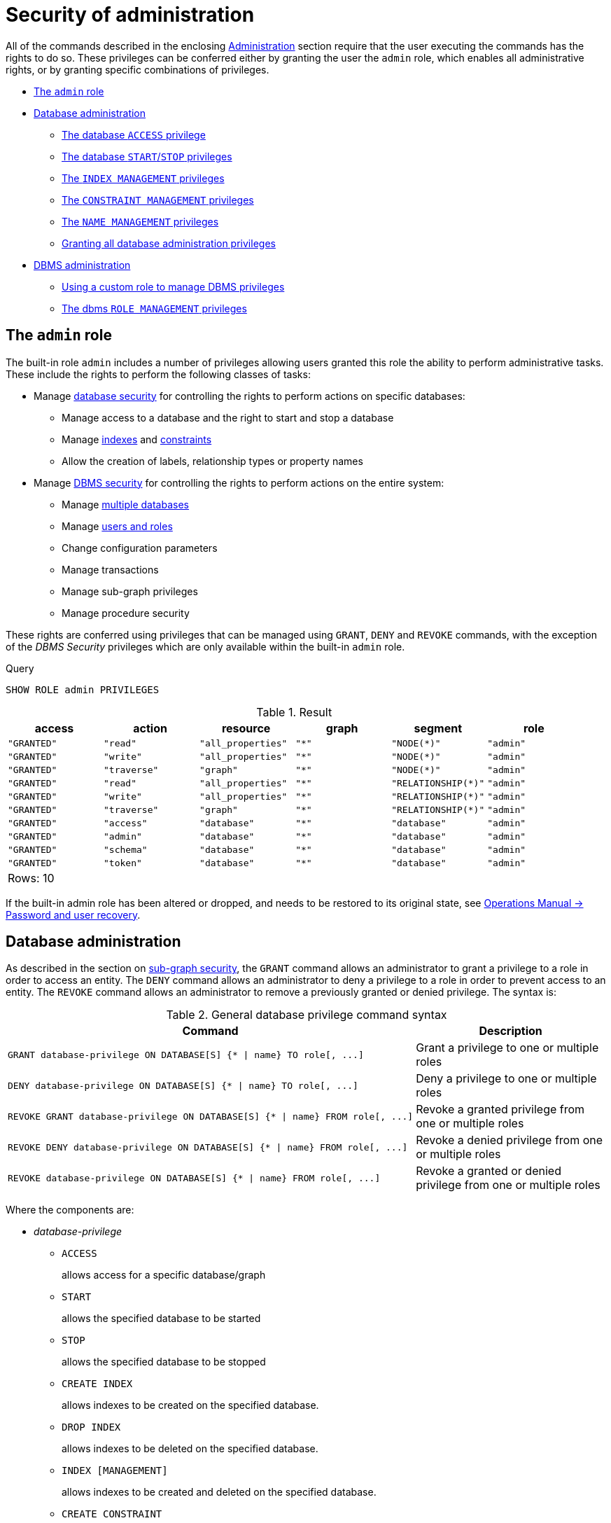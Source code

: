 [[administration-security-administration]]
= Security of administration
:description: This section explains how to use Cypher to manage Neo4j administrative privileges.  This section explains how to use Cypher to manage privileges for Neo4j database administrative rights. 

All of the commands described in the enclosing xref:administration/index.adoc[Administration] section require that the user executing the commands has the rights to do so.
These privileges can be conferred either by granting the user the `admin` role, which enables all administrative rights, or by granting specific combinations of privileges.


* xref:administration/security/administration.adoc#administration-security-administration-introduction[The `admin` role]
* xref:administration/security/administration.adoc#administration-security-administration-database-privileges[Database administration]
** xref:administration/security/administration.adoc#administration-security-administration-database-access[The database `ACCESS` privilege]
** xref:administration/security/administration.adoc#administration-security-administration-database-startstop[The database `START`/`STOP` privileges]
** xref:administration/security/administration.adoc#administration-security-administration-database-indexes[The `INDEX MANAGEMENT` privileges]
** xref:administration/security/administration.adoc#administration-security-administration-database-constraints[The `CONSTRAINT MANAGEMENT` privileges]
** xref:administration/security/administration.adoc#administration-security-administration-database-tokens[The `NAME MANAGEMENT` privileges]
** xref:administration/security/administration.adoc#administration-security-administration-database-all[Granting all database administration privileges]
* xref:administration/security/administration.adoc#administration-security-administration-dbms-privileges[DBMS administration]
** xref:administration/security/administration.adoc#administration-security-administration-dbms-custom[Using a custom role to manage DBMS privileges]
** xref:administration/security/administration.adoc#administration-security-administration-dbms-privileges-role-management[The dbms `ROLE MANAGEMENT` privileges]


[role=enterprise-edition]
[[administration-security-administration-introduction]]
== The `admin` role

// tag::neo4j-cypher-docs/docs/dev/ql/administration/security/admin-role-introduction.asciidoc[]
// tag::include-neo4j-documentation[]
The built-in role `admin` includes a number of privileges allowing users granted this role the ability to perform administrative tasks.
These include the rights to perform the following classes of tasks:

* Manage xref:administration/security/administration.adoc#administration-security-administration-database-privileges[database security] for controlling the rights to perform actions on specific databases:
** Manage access to a database and the right to start and stop a database
** Manage xref:administration/indexes-for-search-performance.adoc[indexes] and xref:administration/constraints.adoc[constraints]
** Allow the creation of labels, relationship types or property names
* Manage xref:administration/security/administration.adoc#administration-security-administration-dbms-privileges[DBMS security] for controlling the rights to perform actions on the entire system:
** Manage xref:administration/databases.adoc[multiple databases]
** Manage xref:administration/security/users-and-roles.adoc[users and roles]
** Change configuration parameters
** Manage transactions
** Manage sub-graph privileges
** Manage procedure security

These rights are conferred using privileges that can be  managed using `GRANT`, `DENY` and `REVOKE` commands,
with the exception of the _DBMS Security_ privileges which are only available within the built-in `admin` role.
// end::include-neo4j-documentation[]
// end::neo4j-cypher-docs/docs/dev/ql/administration/security/admin-role-introduction.asciidoc[]


.Query
[source, cypher]
----
SHOW ROLE admin PRIVILEGES
----

.Result
[role="queryresult",options="header,footer",cols="6*<m"]
|===
| +access+ | +action+ | +resource+ | +graph+ | +segment+ | +role+
| +"GRANTED"+ | +"read"+ | +"all_properties"+ | +"*"+ | +"NODE(*)"+ | +"admin"+
| +"GRANTED"+ | +"write"+ | +"all_properties"+ | +"*"+ | +"NODE(*)"+ | +"admin"+
| +"GRANTED"+ | +"traverse"+ | +"graph"+ | +"*"+ | +"NODE(*)"+ | +"admin"+
| +"GRANTED"+ | +"read"+ | +"all_properties"+ | +"*"+ | +"RELATIONSHIP(*)"+ | +"admin"+
| +"GRANTED"+ | +"write"+ | +"all_properties"+ | +"*"+ | +"RELATIONSHIP(*)"+ | +"admin"+
| +"GRANTED"+ | +"traverse"+ | +"graph"+ | +"*"+ | +"RELATIONSHIP(*)"+ | +"admin"+
| +"GRANTED"+ | +"access"+ | +"database"+ | +"*"+ | +"database"+ | +"admin"+
| +"GRANTED"+ | +"admin"+ | +"database"+ | +"*"+ | +"database"+ | +"admin"+
| +"GRANTED"+ | +"schema"+ | +"database"+ | +"*"+ | +"database"+ | +"admin"+
| +"GRANTED"+ | +"token"+ | +"database"+ | +"*"+ | +"database"+ | +"admin"+
6+d|Rows: 10
|===

ifndef::nonhtmloutput[]
[subs="none"]
++++
<formalpara role="cypherconsole">
<title>Try this query live</title>
<para><database><![CDATA[
CREATE USER jake SET PASSWORD 'abc123' CHANGE NOT REQUIRED SET STATUS ACTIVE
CREATE ROLE regularUsers
CREATE ROLE noAccessUsers
CREATE ROLE roleAdder
CREATE ROLE roleDropper
CREATE ROLE roleAssigner
CREATE ROLE roleRemover
CREATE ROLE roleShower
CREATE ROLE roleManager
GRANT ROLE regularUsers TO jake
DENY ACCESS ON DATABASE neo4j TO noAccessUsers

]]></database><command><![CDATA[
SHOW ROLE admin PRIVILEGES
]]></command></para></formalpara>
++++
endif::nonhtmloutput[]

If the built-in admin role has been altered or dropped, and needs to be restored to its original state, see link:{neo4j-docs-base-uri}/operations-manual/{page-version}/configuration/password-and-user-recovery[Operations Manual -> Password and user recovery].

[role=enterprise-edition]
[[administration-security-administration-database-privileges]]
== Database administration

// tag::neo4j-cypher-docs/docs/dev/ql/administration/security/database/admin-role-database.asciidoc[]
// tag::include-neo4j-documentation[]
As described in the section on xref:administration/security/subgraph.adoc[sub-graph security], the `GRANT` command allows an administrator to grant a privilege to a role in order to access an entity.
The `DENY` command allows an administrator to deny a privilege to a role in order to prevent access to an entity.
The `REVOKE` command allows an administrator to remove a previously granted or denied privilege.
The syntax is:

.General database privilege command syntax
[options="header", width="100%", cols="3a,2"]
|===
| Command | Description

| [source, cypher, role=noplay]
GRANT database-privilege ON DATABASE[S] {* \| name} TO role[, ...]
| Grant a privilege to one or multiple roles

| [source, cypher, role=noplay]
DENY database-privilege ON DATABASE[S] {* \| name} TO role[, ...]
| Deny a privilege to one or multiple roles

| [source, cypher, role=noplay]
REVOKE GRANT database-privilege ON DATABASE[S] {* \| name} FROM role[, ...]
| Revoke a granted privilege from one or multiple roles

| [source, cypher, role=noplay]
REVOKE DENY database-privilege ON DATABASE[S] {* \| name} FROM role[, ...]
| Revoke a denied privilege from one or multiple roles

| [source, cypher, role=noplay]
REVOKE database-privilege ON DATABASE[S] {* \| name} FROM role[, ...]
| Revoke a granted or denied privilege from one or multiple roles
|===

Where the components are:

* _database-privilege_
** `ACCESS`
+
allows access for a specific database/graph
+
** `START`
+
allows the specified database to be started
+
** `STOP`
+
allows the specified database to be stopped
+
** `CREATE INDEX`
+
allows indexes to be created on the specified database.
+
** `DROP INDEX`
+
allows indexes to be deleted on the specified database.
+
** `INDEX [MANAGEMENT]`
+
allows indexes to be created and deleted on the specified database.
+
** `CREATE CONSTRAINT`
+
allows constraints to be created on the specified database.
+
** `DROP CONSTRAINT`
+
allows constraints to be deleted on the specified database.
+
** `CONSTRAINT [MANAGEMENT]`
+
allows constraints to be created and deleted on the specified database.
+
** `CREATE NEW [NODE] LABEL`
+
allows labels to be created so that future nodes can be assigned them.
+
** `CREATE NEW [RELATIONSHIP] TYPE`
+
allows relationship types to be created so that future relationships can be created with these types.
+
** `CREATE NEW [PROPERTY] NAME`
+
allows property names to be created so that nodes and relationships can have properties with these names assigned.
+
** `NAME [MANAGEMENT]`
+
allows all of the name management capabilities: node labels, relationship types and property names.
+
** `ALL [[DATABASE] PRIVILEGES]`
+
allows access, start, stop, index, constraint, and name management for the specified database.
+
* _name_
** The database to associate the privilege with.
   Note that if you delete a database and create a new one with the same name, the new one will NOT have any of the privileges specifically assigned to the deleted database.
** It can be `+*+` which means all databases.
  Any new databases created after this command will also be associated with these privileges.
* _role[, ...]_
** The role or roles to associate the privilege with, comma-separated.


NOTE: It is important to note that using DENY does NOT erase a GRANT command; they both exist.
The only way to erase a privilege is with REVOKE.
// end::include-neo4j-documentation[]
// end::neo4j-cypher-docs/docs/dev/ql/administration/security/database/admin-role-database.asciidoc[]

The hierarchy between the different database privileges is shown in the image below.

image::privilege-hierarchy-database.png[title="Database privileges hierarchy"]

// tag::neo4j-cypher-docs/docs/dev/ql/administration/security/database/admin-database-syntax.asciidoc[]
// tag::include-neo4j-documentation[]
.Database privilege command syntax
[options="header", width="100%", cols="3a,2"]
|===
| Command | Description

| [source, cypher, role=noplay]
GRANT ACCESS
    ON DATABASE[S] {* \| name}
    TO role[, ...]
| Allow the specified role or roles to access the database `name` or all databases.

| [source, cypher, role=noplay]
GRANT {START \| STOP}
    ON DATABASE[S] {* \| name}
    TO role[, ...]
| Enable the specified role or roles to start or stop the database `name` or all databases.

| [source, cypher, role=noplay]
GRANT {CREATE \| DROP} INDEX[ES]
    ON DATABASE[S] {* \| name}
    TO role[, ...]
| Enable the specified role or roles to create or delete indexes on the database `name` or all databases.

| [source, cypher, role=noplay]
GRANT INDEX[ES] [MANAGEMENT]
    ON DATABASE[S] {* \| name}
    TO role[, ...]
| Enable the specified role or roles to create and delete indexes on the database `name` or all databases.

| [source, cypher, role=noplay]
GRANT {CREATE \| DROP} CONSTRAINT[S]
    ON DATABASE[S] {* \| name}
    TO role[, ...]
| Enable the specified role or roles to create or delete indexes on the database `name` or all databases.

| [source, cypher, role=noplay]
GRANT CONSTRAINT[S] [MANAGEMENT]
    ON DATABASE[S] {* \| name}
    TO role[, ...]
| Enable the specified role or roles to create and delete constraints on the database `name` or all databases.

| [source, cypher, role=noplay]
GRANT CREATE NEW [NODE] LABEL[S]
    ON DATABASE[S] {* \| name}
    TO role[, ...]
| Enable the specified role or roles to create new labels for nodes in the database `name` or all databases.

| [source, cypher, role=noplay]
GRANT CREATE NEW [RELATIONSHIP] TYPE[S]
    ON DATABASE[S] {* \| name}
    TO role[, ...]
| Enable the specified role or roles to create new types for relationships in the database `name` or all databases.

| [source, cypher, role=noplay]
GRANT CREATE NEW [PROPERTY] NAME[S]
    ON DATABASE[S] {* \| name}
    TO role[, ...]
| Enable the specified role or roles to create new names for properties in the database `name` or all databases.

| [source, cypher, role=noplay]
GRANT NAME [MANAGEMENT]
    ON DATABASE[S] {* \| name}
    TO role[, ...]
| Enable the specified role or roles to create new labels, relationship types and property names in the database `name` or all databases.

| [source, cypher, role=noplay]
GRANT ALL [[DATABASE] PRIVILEGES]
    ON DATABASE[S] {* \| name}
    TO role[, ...]
| Enable the specified role or roles to access, start, and stop, as well as perform index, constraint, and name management on the database `name` or all databases.

|===
// end::include-neo4j-documentation[]
// end::neo4j-cypher-docs/docs/dev/ql/administration/security/database/admin-database-syntax.asciidoc[]

image::grant-privileges-database.png[title="Syntax of GRANT and DENY Database Privileges"]

[role=enterprise-edition]
[[administration-security-administration-database-access]]
=== The database `ACCESS` privilege

The `ACCESS` privilege enables users to connect to a database.
With `ACCESS` you can run calculations, for example, `RETURN 2*5 AS answer` or call functions `RETURN timestamp() AS time`.

// tag::neo4j-cypher-docs/docs/dev/ql/administration/security/database/grant-database-access-syntax.asciidoc[]
// tag::include-neo4j-documentation[]
.Command syntax
[source, cypher, role=noplay]
-----
GRANT ACCESS
    ON DATABASE[S] {* | name}
    TO role[, ...]
-----
// end::include-neo4j-documentation[]
// end::neo4j-cypher-docs/docs/dev/ql/administration/security/database/grant-database-access-syntax.asciidoc[]

For example, granting the ability to access the database `neo4j` to the role `regularUsers` is done using the following query.


.Query
[source, cypher]
----
GRANT ACCESS ON DATABASE neo4j TO regularUsers
----

[role="statsonlyqueryresult"]
0 rows, System updates: 1

ifndef::nonhtmloutput[]
[subs="none"]
++++
<formalpara role="cypherconsole">
<title>Try this query live</title>
<para><database><![CDATA[
CREATE USER jake SET PASSWORD 'abc123' CHANGE NOT REQUIRED SET STATUS ACTIVE
CREATE ROLE regularUsers
CREATE ROLE noAccessUsers
CREATE ROLE roleAdder
CREATE ROLE roleDropper
CREATE ROLE roleAssigner
CREATE ROLE roleRemover
CREATE ROLE roleShower
CREATE ROLE roleManager
GRANT ROLE regularUsers TO jake
DENY ACCESS ON DATABASE neo4j TO noAccessUsers

]]></database><command><![CDATA[
GRANT ACCESS ON DATABASE neo4j TO regularUsers
]]></command></para></formalpara>
++++
endif::nonhtmloutput[]

The `ACCESS` privilege can also be denied.

// tag::neo4j-cypher-docs/docs/dev/ql/administration/security/database/deny-database-access-syntax.asciidoc[]
// tag::include-neo4j-documentation[]
.Command syntax
[source, cypher, role=noplay]
-----
DENY ACCESS
    ON DATABASE[S] {* | name}
    TO role[, ...]
-----
// end::include-neo4j-documentation[]
// end::neo4j-cypher-docs/docs/dev/ql/administration/security/database/deny-database-access-syntax.asciidoc[]

For example, denying the ability to access to the database `neo4j` to the role `regularUsers` is done using the following query.


.Query
[source, cypher]
----
DENY ACCESS ON DATABASE neo4j TO regularUsers
----

[role="statsonlyqueryresult"]
0 rows, System updates: 1

ifndef::nonhtmloutput[]
[subs="none"]
++++
<formalpara role="cypherconsole">
<title>Try this query live</title>
<para><database><![CDATA[
CREATE USER jake SET PASSWORD 'abc123' CHANGE NOT REQUIRED SET STATUS ACTIVE
CREATE ROLE regularUsers
CREATE ROLE noAccessUsers
CREATE ROLE roleAdder
CREATE ROLE roleDropper
CREATE ROLE roleAssigner
CREATE ROLE roleRemover
CREATE ROLE roleShower
CREATE ROLE roleManager
GRANT ROLE regularUsers TO jake
DENY ACCESS ON DATABASE neo4j TO noAccessUsers

]]></database><command><![CDATA[
DENY ACCESS ON DATABASE neo4j TO regularUsers
]]></command></para></formalpara>
++++
endif::nonhtmloutput[]

The privileges granted can be seen using the `SHOW PRIVILEGES` command:


.Query
[source, cypher]
----
SHOW ROLE regularUsers PRIVILEGES
----

.Result
[role="queryresult",options="header,footer",cols="6*<m"]
|===
| +access+ | +action+ | +resource+ | +graph+ | +segment+ | +role+
| +"DENIED"+ | +"access"+ | +"database"+ | +"neo4j"+ | +"database"+ | +"regularUsers"+
| +"GRANTED"+ | +"access"+ | +"database"+ | +"neo4j"+ | +"database"+ | +"regularUsers"+
6+d|Rows: 2
|===

ifndef::nonhtmloutput[]
[subs="none"]
++++
<formalpara role="cypherconsole">
<title>Try this query live</title>
<para><database><![CDATA[
CREATE USER jake SET PASSWORD 'abc123' CHANGE NOT REQUIRED SET STATUS ACTIVE
CREATE ROLE regularUsers
CREATE ROLE noAccessUsers
CREATE ROLE roleAdder
CREATE ROLE roleDropper
CREATE ROLE roleAssigner
CREATE ROLE roleRemover
CREATE ROLE roleShower
CREATE ROLE roleManager
GRANT ROLE regularUsers TO jake
DENY ACCESS ON DATABASE neo4j TO noAccessUsers

]]></database><command><![CDATA[
SHOW ROLE regularUsers PRIVILEGES
]]></command></para></formalpara>
++++
endif::nonhtmloutput[]

[NOTE]
====
Only the `admin` role has access to execute the `SHOW PRIVILEGES` command.


====

[role=enterprise-edition]
[[administration-security-administration-database-startstop]]
=== The database `START`/`STOP` privileges

The `START` privilege can be used to enable the ability to start a database.

// tag::neo4j-cypher-docs/docs/dev/ql/administration/security/database/grant-database-start-syntax.asciidoc[]
// tag::include-neo4j-documentation[]
.Command syntax
[source, cypher, role=noplay]
-----
GRANT START
    ON DATABASE[S] {* | name}
    TO role[, ...]
-----
// end::include-neo4j-documentation[]
// end::neo4j-cypher-docs/docs/dev/ql/administration/security/database/grant-database-start-syntax.asciidoc[]

For example, granting the ability to start the database `neo4j` to the role `regularUsers` is done using the following query.


.Query
[source, cypher]
----
GRANT START ON DATABASE neo4j TO regularUsers
----

[role="statsonlyqueryresult"]
0 rows, System updates: 1

ifndef::nonhtmloutput[]
[subs="none"]
++++
<formalpara role="cypherconsole">
<title>Try this query live</title>
<para><database><![CDATA[
CREATE USER jake SET PASSWORD 'abc123' CHANGE NOT REQUIRED SET STATUS ACTIVE
CREATE ROLE regularUsers
CREATE ROLE noAccessUsers
CREATE ROLE roleAdder
CREATE ROLE roleDropper
CREATE ROLE roleAssigner
CREATE ROLE roleRemover
CREATE ROLE roleShower
CREATE ROLE roleManager
GRANT ROLE regularUsers TO jake
DENY ACCESS ON DATABASE neo4j TO noAccessUsers

]]></database><command><![CDATA[
GRANT START ON DATABASE neo4j TO regularUsers
]]></command></para></formalpara>
++++
endif::nonhtmloutput[]

The `START` privilege can also be denied.

// tag::neo4j-cypher-docs/docs/dev/ql/administration/security/database/deny-database-start-syntax.asciidoc[]
// tag::include-neo4j-documentation[]
.Command syntax
[source, cypher, role=noplay]
-----
DENY START
    ON DATABASE[S] {* | name}
    TO role[, ...]
-----
// end::include-neo4j-documentation[]
// end::neo4j-cypher-docs/docs/dev/ql/administration/security/database/deny-database-start-syntax.asciidoc[]

For example, denying the ability to start to the database `neo4j` to the role `regularUsers` is done using the following query.


.Query
[source, cypher]
----
DENY START ON DATABASE system TO regularUsers
----

[role="statsonlyqueryresult"]
0 rows, System updates: 1

ifndef::nonhtmloutput[]
[subs="none"]
++++
<formalpara role="cypherconsole">
<title>Try this query live</title>
<para><database><![CDATA[
CREATE USER jake SET PASSWORD 'abc123' CHANGE NOT REQUIRED SET STATUS ACTIVE
CREATE ROLE regularUsers
CREATE ROLE noAccessUsers
CREATE ROLE roleAdder
CREATE ROLE roleDropper
CREATE ROLE roleAssigner
CREATE ROLE roleRemover
CREATE ROLE roleShower
CREATE ROLE roleManager
GRANT ROLE regularUsers TO jake
DENY ACCESS ON DATABASE neo4j TO noAccessUsers

]]></database><command><![CDATA[
DENY START ON DATABASE system TO regularUsers
]]></command></para></formalpara>
++++
endif::nonhtmloutput[]

The `STOP` privilege can be used to enable the ability to stop a database.

// tag::neo4j-cypher-docs/docs/dev/ql/administration/security/database/grant-database-stop-syntax.asciidoc[]
// tag::include-neo4j-documentation[]
.Command syntax
[source, cypher, role=noplay]
-----
GRANT STOP
    ON DATABASE[S] {* | name}
    TO role[, ...]
-----
// end::include-neo4j-documentation[]
// end::neo4j-cypher-docs/docs/dev/ql/administration/security/database/grant-database-stop-syntax.asciidoc[]

For example, granting the ability to stop the database `neo4j` to the role `regularUsers` is done using the following query.


.Query
[source, cypher]
----
GRANT STOP ON DATABASE neo4j TO regularUsers
----

[role="statsonlyqueryresult"]
0 rows, System updates: 1

ifndef::nonhtmloutput[]
[subs="none"]
++++
<formalpara role="cypherconsole">
<title>Try this query live</title>
<para><database><![CDATA[
CREATE USER jake SET PASSWORD 'abc123' CHANGE NOT REQUIRED SET STATUS ACTIVE
CREATE ROLE regularUsers
CREATE ROLE noAccessUsers
CREATE ROLE roleAdder
CREATE ROLE roleDropper
CREATE ROLE roleAssigner
CREATE ROLE roleRemover
CREATE ROLE roleShower
CREATE ROLE roleManager
GRANT ROLE regularUsers TO jake
DENY ACCESS ON DATABASE neo4j TO noAccessUsers

]]></database><command><![CDATA[
GRANT STOP ON DATABASE neo4j TO regularUsers
]]></command></para></formalpara>
++++
endif::nonhtmloutput[]

The `STOP` privilege can also be denied.

// tag::neo4j-cypher-docs/docs/dev/ql/administration/security/database/deny-database-stop-syntax.asciidoc[]
// tag::include-neo4j-documentation[]
.Command syntax
[source, cypher, role=noplay]
-----
DENY STOP
    ON DATABASE[S] {* | name}
    TO role[, ...]
-----
// end::include-neo4j-documentation[]
// end::neo4j-cypher-docs/docs/dev/ql/administration/security/database/deny-database-stop-syntax.asciidoc[]

For example, denying the ability to stop to the database `neo4j` to the role `regularUsers` is done using the following query.


.Query
[source, cypher]
----
DENY STOP ON DATABASE system TO regularUsers
----

[role="statsonlyqueryresult"]
0 rows, System updates: 1

ifndef::nonhtmloutput[]
[subs="none"]
++++
<formalpara role="cypherconsole">
<title>Try this query live</title>
<para><database><![CDATA[
CREATE USER jake SET PASSWORD 'abc123' CHANGE NOT REQUIRED SET STATUS ACTIVE
CREATE ROLE regularUsers
CREATE ROLE noAccessUsers
CREATE ROLE roleAdder
CREATE ROLE roleDropper
CREATE ROLE roleAssigner
CREATE ROLE roleRemover
CREATE ROLE roleShower
CREATE ROLE roleManager
GRANT ROLE regularUsers TO jake
DENY ACCESS ON DATABASE neo4j TO noAccessUsers

]]></database><command><![CDATA[
DENY STOP ON DATABASE system TO regularUsers
]]></command></para></formalpara>
++++
endif::nonhtmloutput[]

The privileges granted can be seen using the `SHOW PRIVILEGES` command:


.Query
[source, cypher]
----
SHOW ROLE regularUsers PRIVILEGES
----

.Result
[role="queryresult",options="header,footer",cols="6*<m"]
|===
| +access+ | +action+ | +resource+ | +graph+ | +segment+ | +role+
| +"DENIED"+ | +"access"+ | +"database"+ | +"neo4j"+ | +"database"+ | +"regularUsers"+
| +"GRANTED"+ | +"access"+ | +"database"+ | +"neo4j"+ | +"database"+ | +"regularUsers"+
| +"GRANTED"+ | +"start_database"+ | +"database"+ | +"neo4j"+ | +"database"+ | +"regularUsers"+
| +"GRANTED"+ | +"stop_database"+ | +"database"+ | +"neo4j"+ | +"database"+ | +"regularUsers"+
| +"DENIED"+ | +"start_database"+ | +"database"+ | +"system"+ | +"database"+ | +"regularUsers"+
| +"DENIED"+ | +"stop_database"+ | +"database"+ | +"system"+ | +"database"+ | +"regularUsers"+
6+d|Rows: 6
|===

ifndef::nonhtmloutput[]
[subs="none"]
++++
<formalpara role="cypherconsole">
<title>Try this query live</title>
<para><database><![CDATA[
CREATE USER jake SET PASSWORD 'abc123' CHANGE NOT REQUIRED SET STATUS ACTIVE
CREATE ROLE regularUsers
CREATE ROLE noAccessUsers
CREATE ROLE roleAdder
CREATE ROLE roleDropper
CREATE ROLE roleAssigner
CREATE ROLE roleRemover
CREATE ROLE roleShower
CREATE ROLE roleManager
GRANT ROLE regularUsers TO jake
DENY ACCESS ON DATABASE neo4j TO noAccessUsers

]]></database><command><![CDATA[
SHOW ROLE regularUsers PRIVILEGES
]]></command></para></formalpara>
++++
endif::nonhtmloutput[]

[role=enterprise-edition]
[[administration-security-administration-database-indexes]]
=== The `INDEX MANAGEMENT` privileges

Indexes can be created or deleted with the `CREATE INDEX` and `DROP INDEX` commands.
The privilege to do this can be granted with `GRANT CREATE INDEX` and `GRANT DROP INDEX` commands.

// tag::neo4j-cypher-docs/docs/dev/ql/administration/security/database/index-management-syntax.asciidoc[]
// tag::include-neo4j-documentation[]
.Index management command syntax
[options="header", width="100%", cols="3a,2"]
|===
| Command | Description

| [source, cypher, role=noplay]
GRANT {CREATE \| DROP} INDEX[ES]
    ON DATABASE[S] {* \| name}
    TO role[, ...]
| Enable the specified role or roles to create or delete indexes on the database `name` or all databases

| [source, cypher, role=noplay]
GRANT INDEX[ES] [MANAGEMENT]
    ON DATABASE[S] {* \| name}
    TO role[, ...]
| Enable the specified role or roles to create and delete indexes on the database `name` or all databases

|===
// end::include-neo4j-documentation[]
// end::neo4j-cypher-docs/docs/dev/ql/administration/security/database/index-management-syntax.asciidoc[]

For example, granting the ability to create indexes on the database `neo4j` to the role `regularUsers` is done using the following query.


.Query
[source, cypher]
----
GRANT CREATE INDEX ON DATABASE neo4j TO regularUsers
----

[role="statsonlyqueryresult"]
0 rows, System updates: 1

ifndef::nonhtmloutput[]
[subs="none"]
++++
<formalpara role="cypherconsole">
<title>Try this query live</title>
<para><database><![CDATA[
CREATE USER jake SET PASSWORD 'abc123' CHANGE NOT REQUIRED SET STATUS ACTIVE
CREATE ROLE regularUsers
CREATE ROLE noAccessUsers
CREATE ROLE roleAdder
CREATE ROLE roleDropper
CREATE ROLE roleAssigner
CREATE ROLE roleRemover
CREATE ROLE roleShower
CREATE ROLE roleManager
GRANT ROLE regularUsers TO jake
DENY ACCESS ON DATABASE neo4j TO noAccessUsers

]]></database><command><![CDATA[
GRANT CREATE INDEX ON DATABASE neo4j TO regularUsers
]]></command></para></formalpara>
++++
endif::nonhtmloutput[]

[role=enterprise-edition]
[[administration-security-administration-database-constraints]]
=== The `CONSTRAINT MANAGEMENT` privileges

Constraints can be created or deleted with the `CREATE CONSTRAINT` and `DROP CONSTRAINT` commands.
The privilege to do this can be granted with `GRANT CREATE CONSTRAINT` and `GRANT DROP CONSTRAINT` commands.

// tag::neo4j-cypher-docs/docs/dev/ql/administration/security/database/constraint-management-syntax.asciidoc[]
// tag::include-neo4j-documentation[]
.Constraint management command syntax
[options="header", width="100%", cols="3a,2"]
|===
| Command | Description

| [source, cypher, role=noplay]
GRANT {CREATE \| DROP} CONSTRAINT[S]
    ON DATABASE[S] {* \| name}
    TO role[, ...]
| Enable the specified role or roles to create or delete constraints on the database `name` or all databases

| [source, cypher, role=noplay]
GRANT CONSTRAINT[S] [MANAGEMENT]
    ON DATABASE[S] {* \| name}
    TO role[, ...]
| Enable the specified role or roles to create and delete constraints on the database `name` or all databases

|===
// end::include-neo4j-documentation[]
// end::neo4j-cypher-docs/docs/dev/ql/administration/security/database/constraint-management-syntax.asciidoc[]

For example, granting the ability to create constraints on the database `neo4j` to the role `regularUsers` is done using the following query.


.Query
[source, cypher]
----
GRANT CREATE CONSTRAINT ON DATABASE neo4j TO regularUsers
----

[role="statsonlyqueryresult"]
0 rows, System updates: 1

ifndef::nonhtmloutput[]
[subs="none"]
++++
<formalpara role="cypherconsole">
<title>Try this query live</title>
<para><database><![CDATA[
CREATE USER jake SET PASSWORD 'abc123' CHANGE NOT REQUIRED SET STATUS ACTIVE
CREATE ROLE regularUsers
CREATE ROLE noAccessUsers
CREATE ROLE roleAdder
CREATE ROLE roleDropper
CREATE ROLE roleAssigner
CREATE ROLE roleRemover
CREATE ROLE roleShower
CREATE ROLE roleManager
GRANT ROLE regularUsers TO jake
DENY ACCESS ON DATABASE neo4j TO noAccessUsers

]]></database><command><![CDATA[
GRANT CREATE CONSTRAINT ON DATABASE neo4j TO regularUsers
]]></command></para></formalpara>
++++
endif::nonhtmloutput[]

[role=enterprise-edition]
[[administration-security-administration-database-tokens]]
=== The `NAME MANAGEMENT` privileges

The right to create new labels, relationship types, and property names is different from the right to create nodes, relationships, and properties.
The latter is managed using database `WRITE` privileges, while the former is managed using specific `GRANT/DENY CREATE NEW ...` commands for each type.

// tag::neo4j-cypher-docs/docs/dev/ql/administration/security/database/name-management-syntax.asciidoc[]
// tag::include-neo4j-documentation[]
.Label, relationship type and property name management command syntax
[options="header", width="100%", cols="3a,2"]
|===
| Command | Description

| [source, cypher, role=noplay]
GRANT CREATE NEW [NODE] LABEL[S]
    ON DATABASE[S] {* \| name}
    TO role[, ...]
| Enable the specified role or roles to create new labels for nodes in the database `name` or all databases

| [source, cypher, role=noplay]
GRANT CREATE NEW [RELATIONSHIP] TYPE[S]
    ON DATABASE[S] {* \| name}
    TO role[, ...]
| Enable the specified role or roles to create new types for relationships in the database `name` or all databases

| [source, cypher, role=noplay]
GRANT CREATE NEW [PROPERTY] NAME[S]
    ON DATABASE[S] {* \| name}
    TO role[, ...]
| Enable the specified role or roles to create new names for properties in the database `name` or all databases

| [source, cypher, role=noplay]
GRANT NAME [MANAGEMENT]
    ON DATABASE[S] {* \| name}
    TO role[, ...]
| Enable the specified role or roles to create new labels, relationship types and property names in the database `name` or all databases

|===
// end::include-neo4j-documentation[]
// end::neo4j-cypher-docs/docs/dev/ql/administration/security/database/name-management-syntax.asciidoc[]

For example, granting the ability to create new properties on nodes or relationships in the database `neo4j` to the role `regularUsers` is done using the following query.


.Query
[source, cypher]
----
GRANT CREATE NEW PROPERTY NAME ON DATABASE neo4j TO regularUsers
----

[role="statsonlyqueryresult"]
0 rows, System updates: 1

ifndef::nonhtmloutput[]
[subs="none"]
++++
<formalpara role="cypherconsole">
<title>Try this query live</title>
<para><database><![CDATA[
CREATE USER jake SET PASSWORD 'abc123' CHANGE NOT REQUIRED SET STATUS ACTIVE
CREATE ROLE regularUsers
CREATE ROLE noAccessUsers
CREATE ROLE roleAdder
CREATE ROLE roleDropper
CREATE ROLE roleAssigner
CREATE ROLE roleRemover
CREATE ROLE roleShower
CREATE ROLE roleManager
GRANT ROLE regularUsers TO jake
DENY ACCESS ON DATABASE neo4j TO noAccessUsers

]]></database><command><![CDATA[
GRANT CREATE NEW PROPERTY NAME ON DATABASE neo4j TO regularUsers
]]></command></para></formalpara>
++++
endif::nonhtmloutput[]

[role=enterprise-edition]
[[administration-security-administration-database-all]]
=== Granting all database administration privileges

Conferring the right to access, start, and stop, as well as perform index, constraint, and name management can be achieved with a single command:

// tag::neo4j-cypher-docs/docs/dev/ql/administration/security/database/all-management-syntax.asciidoc[]
// tag::include-neo4j-documentation[]
.Command syntax
[source, cypher, role=noplay]
-----
GRANT ALL [[DATABASE] PRIVILEGES]
    ON DATABASE[S] {* | name}
    TO role[, ...]
-----
// end::include-neo4j-documentation[]
// end::neo4j-cypher-docs/docs/dev/ql/administration/security/database/all-management-syntax.asciidoc[]

For example, granting the ability to access, start and stop all databases and create indexes, constraints, labels, relationship types and property names on the database `neo4j` to the role `regularUsers` is done using the following query.


.Query
[source, cypher]
----
GRANT ALL DATABASE PRIVILEGES ON DATABASE neo4j TO regularUsers
----

[role="statsonlyqueryresult"]
0 rows, System updates: 4

ifndef::nonhtmloutput[]
[subs="none"]
++++
<formalpara role="cypherconsole">
<title>Try this query live</title>
<para><database><![CDATA[
CREATE USER jake SET PASSWORD 'abc123' CHANGE NOT REQUIRED SET STATUS ACTIVE
CREATE ROLE regularUsers
CREATE ROLE noAccessUsers
CREATE ROLE roleAdder
CREATE ROLE roleDropper
CREATE ROLE roleAssigner
CREATE ROLE roleRemover
CREATE ROLE roleShower
CREATE ROLE roleManager
GRANT ROLE regularUsers TO jake
DENY ACCESS ON DATABASE neo4j TO noAccessUsers

]]></database><command><![CDATA[
GRANT ALL DATABASE PRIVILEGES ON DATABASE neo4j TO regularUsers
]]></command></para></formalpara>
++++
endif::nonhtmloutput[]

The privileges granted can be seen using the `SHOW PRIVILEGES` command:


.Query
[source, cypher]
----
SHOW ROLE regularUsers PRIVILEGES
----

.Result
[role="queryresult",options="header,footer",cols="6*<m"]
|===
| +access+ | +action+ | +resource+ | +graph+ | +segment+ | +role+
| +"DENIED"+ | +"access"+ | +"database"+ | +"neo4j"+ | +"database"+ | +"regularUsers"+
| +"GRANTED"+ | +"access"+ | +"database"+ | +"neo4j"+ | +"database"+ | +"regularUsers"+
| +"GRANTED"+ | +"create_constraint"+ | +"database"+ | +"neo4j"+ | +"database"+ | +"regularUsers"+
| +"GRANTED"+ | +"create_index"+ | +"database"+ | +"neo4j"+ | +"database"+ | +"regularUsers"+
| +"GRANTED"+ | +"create_label"+ | +"database"+ | +"neo4j"+ | +"database"+ | +"regularUsers"+
| +"GRANTED"+ | +"create_propertykey"+ | +"database"+ | +"neo4j"+ | +"database"+ | +"regularUsers"+
| +"GRANTED"+ | +"create_reltype"+ | +"database"+ | +"neo4j"+ | +"database"+ | +"regularUsers"+
| +"GRANTED"+ | +"drop_constraint"+ | +"database"+ | +"neo4j"+ | +"database"+ | +"regularUsers"+
| +"GRANTED"+ | +"drop_index"+ | +"database"+ | +"neo4j"+ | +"database"+ | +"regularUsers"+
| +"GRANTED"+ | +"start_database"+ | +"database"+ | +"neo4j"+ | +"database"+ | +"regularUsers"+
| +"GRANTED"+ | +"stop_database"+ | +"database"+ | +"neo4j"+ | +"database"+ | +"regularUsers"+
| +"DENIED"+ | +"start_database"+ | +"database"+ | +"system"+ | +"database"+ | +"regularUsers"+
| +"DENIED"+ | +"stop_database"+ | +"database"+ | +"system"+ | +"database"+ | +"regularUsers"+
6+d|Rows: 13
|===

ifndef::nonhtmloutput[]
[subs="none"]
++++
<formalpara role="cypherconsole">
<title>Try this query live</title>
<para><database><![CDATA[
CREATE USER jake SET PASSWORD 'abc123' CHANGE NOT REQUIRED SET STATUS ACTIVE
CREATE ROLE regularUsers
CREATE ROLE noAccessUsers
CREATE ROLE roleAdder
CREATE ROLE roleDropper
CREATE ROLE roleAssigner
CREATE ROLE roleRemover
CREATE ROLE roleShower
CREATE ROLE roleManager
GRANT ROLE regularUsers TO jake
DENY ACCESS ON DATABASE neo4j TO noAccessUsers

]]></database><command><![CDATA[
SHOW ROLE regularUsers PRIVILEGES
]]></command></para></formalpara>
++++
endif::nonhtmloutput[]

[role=enterprise-edition]
[[administration-security-administration-dbms-privileges]]
== DBMS administration

All DBMS privileges are relevant system-wide. Like user management, they do not belong to one specific database or graph.
For more details on the differences between graphs, databases and the DBMS, refer to xref:introduction/neo4j-databases-graphs.adoc[].

// tag::neo4j-cypher-docs/docs/dev/ql/administration/security/dbms/admin-role-dbms.asciidoc[]
// tag::include-neo4j-documentation[]
As xref:administration/security/administration.adoc#administration-security-administration-introduction[described above], the `admin` role has a number of built-in privileges that cannot be assigned using Cypher commands.
These include:

* Create or drop databases
* Change configuration parameters
* Manage transactions
* Manage users and roles (role management by itself is assignable using xref:administration/security/administration.adoc#administration-security-administration-dbms-privileges-role-management[Cypher commands])
* Manage sub-graph privileges
* Manage procedure security

The easiest way to enable a user to perform these tasks is to grant them the `admin` role.
The only subset of these privileges that is assignable using Cypher commands is xref:administration/security/administration.adoc#administration-security-administration-dbms-privileges-role-management[role management].
However, it is possible to make a custom role with a subset of these privileges.
// end::include-neo4j-documentation[]
// end::neo4j-cypher-docs/docs/dev/ql/administration/security/dbms/admin-role-dbms.asciidoc[]

[role=enterprise-edition]
[[administration-security-administration-dbms-custom]]
=== Using a custom role to manage DBMS privileges

// tag::neo4j-cypher-docs/docs/dev/ql/administration/security/dbms/admin-role-dbms-custom.asciidoc[]
// tag::include-neo4j-documentation[]
If it is desired to have an administrator with a subset of privileges that includes all DBMS privileges, but not all database privileges, this can be achieved by copying the `admin` role and revoking or denying some privileges.
// For example, let's assume we want an administrator that is able to perform user and role management, but cannot write to normal databases, or manage indexes or constraints.
// end::include-neo4j-documentation[]
// end::neo4j-cypher-docs/docs/dev/ql/administration/security/dbms/admin-role-dbms-custom.asciidoc[]

First we copy the 'admin' role:


.Query
[source, cypher]
----
CREATE ROLE usermanager AS COPY OF admin
----

[role="statsonlyqueryresult"]
0 rows, System updates: 2

ifndef::nonhtmloutput[]
[subs="none"]
++++
<formalpara role="cypherconsole">
<title>Try this query live</title>
<para><database><![CDATA[
CREATE USER jake SET PASSWORD 'abc123' CHANGE NOT REQUIRED SET STATUS ACTIVE
CREATE ROLE regularUsers
CREATE ROLE noAccessUsers
CREATE ROLE roleAdder
CREATE ROLE roleDropper
CREATE ROLE roleAssigner
CREATE ROLE roleRemover
CREATE ROLE roleShower
CREATE ROLE roleManager
GRANT ROLE regularUsers TO jake
DENY ACCESS ON DATABASE neo4j TO noAccessUsers

]]></database><command><![CDATA[
CREATE ROLE usermanager AS COPY OF admin
]]></command></para></formalpara>
++++
endif::nonhtmloutput[]

Then we DENY ACCESS to normal databases:


.Query
[source, cypher]
----
DENY ACCESS ON DATABASE * TO usermanager
----

[role="statsonlyqueryresult"]
0 rows, System updates: 1

ifndef::nonhtmloutput[]
[subs="none"]
++++
<formalpara role="cypherconsole">
<title>Try this query live</title>
<para><database><![CDATA[
CREATE USER jake SET PASSWORD 'abc123' CHANGE NOT REQUIRED SET STATUS ACTIVE
CREATE ROLE regularUsers
CREATE ROLE noAccessUsers
CREATE ROLE roleAdder
CREATE ROLE roleDropper
CREATE ROLE roleAssigner
CREATE ROLE roleRemover
CREATE ROLE roleShower
CREATE ROLE roleManager
GRANT ROLE regularUsers TO jake
DENY ACCESS ON DATABASE neo4j TO noAccessUsers

]]></database><command><![CDATA[
DENY ACCESS ON DATABASE * TO usermanager
]]></command></para></formalpara>
++++
endif::nonhtmloutput[]

And DENY START and STOP for normal databases:


.Query
[source, cypher]
----
DENY START ON DATABASE * TO usermanager
----

[role="statsonlyqueryresult"]
0 rows, System updates: 1

ifndef::nonhtmloutput[]
[subs="none"]
++++
<formalpara role="cypherconsole">
<title>Try this query live</title>
<para><database><![CDATA[
CREATE USER jake SET PASSWORD 'abc123' CHANGE NOT REQUIRED SET STATUS ACTIVE
CREATE ROLE regularUsers
CREATE ROLE noAccessUsers
CREATE ROLE roleAdder
CREATE ROLE roleDropper
CREATE ROLE roleAssigner
CREATE ROLE roleRemover
CREATE ROLE roleShower
CREATE ROLE roleManager
GRANT ROLE regularUsers TO jake
DENY ACCESS ON DATABASE neo4j TO noAccessUsers

]]></database><command><![CDATA[
DENY START ON DATABASE * TO usermanager
]]></command></para></formalpara>
++++
endif::nonhtmloutput[]


.Query
[source, cypher]
----
DENY STOP ON DATABASE * TO usermanager
----

[role="statsonlyqueryresult"]
0 rows, System updates: 1

ifndef::nonhtmloutput[]
[subs="none"]
++++
<formalpara role="cypherconsole">
<title>Try this query live</title>
<para><database><![CDATA[
CREATE USER jake SET PASSWORD 'abc123' CHANGE NOT REQUIRED SET STATUS ACTIVE
CREATE ROLE regularUsers
CREATE ROLE noAccessUsers
CREATE ROLE roleAdder
CREATE ROLE roleDropper
CREATE ROLE roleAssigner
CREATE ROLE roleRemover
CREATE ROLE roleShower
CREATE ROLE roleManager
GRANT ROLE regularUsers TO jake
DENY ACCESS ON DATABASE neo4j TO noAccessUsers

]]></database><command><![CDATA[
DENY STOP ON DATABASE * TO usermanager
]]></command></para></formalpara>
++++
endif::nonhtmloutput[]

And DENY index and constraint management:


.Query
[source, cypher]
----
DENY INDEX MANAGEMENT ON DATABASE * TO usermanager
----

[role="statsonlyqueryresult"]
0 rows, System updates: 2

ifndef::nonhtmloutput[]
[subs="none"]
++++
<formalpara role="cypherconsole">
<title>Try this query live</title>
<para><database><![CDATA[
CREATE USER jake SET PASSWORD 'abc123' CHANGE NOT REQUIRED SET STATUS ACTIVE
CREATE ROLE regularUsers
CREATE ROLE noAccessUsers
CREATE ROLE roleAdder
CREATE ROLE roleDropper
CREATE ROLE roleAssigner
CREATE ROLE roleRemover
CREATE ROLE roleShower
CREATE ROLE roleManager
GRANT ROLE regularUsers TO jake
DENY ACCESS ON DATABASE neo4j TO noAccessUsers

]]></database><command><![CDATA[
DENY INDEX MANAGEMENT ON DATABASE * TO usermanager
]]></command></para></formalpara>
++++
endif::nonhtmloutput[]


.Query
[source, cypher]
----
DENY CONSTRAINT MANAGEMENT ON DATABASE * TO usermanager
----

[role="statsonlyqueryresult"]
0 rows, System updates: 2

ifndef::nonhtmloutput[]
[subs="none"]
++++
<formalpara role="cypherconsole">
<title>Try this query live</title>
<para><database><![CDATA[
CREATE USER jake SET PASSWORD 'abc123' CHANGE NOT REQUIRED SET STATUS ACTIVE
CREATE ROLE regularUsers
CREATE ROLE noAccessUsers
CREATE ROLE roleAdder
CREATE ROLE roleDropper
CREATE ROLE roleAssigner
CREATE ROLE roleRemover
CREATE ROLE roleShower
CREATE ROLE roleManager
GRANT ROLE regularUsers TO jake
DENY ACCESS ON DATABASE neo4j TO noAccessUsers

]]></database><command><![CDATA[
DENY CONSTRAINT MANAGEMENT ON DATABASE * TO usermanager
]]></command></para></formalpara>
++++
endif::nonhtmloutput[]

And finally DENY label, relationship type and property name:


.Query
[source, cypher]
----
DENY NAME MANAGEMENT ON DATABASE * TO usermanager
----

[role="statsonlyqueryresult"]
0 rows, System updates: 3

ifndef::nonhtmloutput[]
[subs="none"]
++++
<formalpara role="cypherconsole">
<title>Try this query live</title>
<para><database><![CDATA[
CREATE USER jake SET PASSWORD 'abc123' CHANGE NOT REQUIRED SET STATUS ACTIVE
CREATE ROLE regularUsers
CREATE ROLE noAccessUsers
CREATE ROLE roleAdder
CREATE ROLE roleDropper
CREATE ROLE roleAssigner
CREATE ROLE roleRemover
CREATE ROLE roleShower
CREATE ROLE roleManager
GRANT ROLE regularUsers TO jake
DENY ACCESS ON DATABASE neo4j TO noAccessUsers

]]></database><command><![CDATA[
DENY NAME MANAGEMENT ON DATABASE * TO usermanager
]]></command></para></formalpara>
++++
endif::nonhtmloutput[]

The resulting role should have privileges that only allow the DBMS capabilities, like user and role management:


.Query
[source, cypher]
----
SHOW ROLE usermanager PRIVILEGES
----

Lists all privileges for role 'usermanager'

.Result
[role="queryresult",options="header,footer",cols="6*<m"]
|===
| +access+ | +action+ | +resource+ | +graph+ | +segment+ | +role+
| +"GRANTED"+ | +"read"+ | +"all_properties"+ | +"*"+ | +"NODE(*)"+ | +"usermanager"+
| +"GRANTED"+ | +"write"+ | +"all_properties"+ | +"*"+ | +"NODE(*)"+ | +"usermanager"+
| +"GRANTED"+ | +"traverse"+ | +"graph"+ | +"*"+ | +"NODE(*)"+ | +"usermanager"+
| +"GRANTED"+ | +"read"+ | +"all_properties"+ | +"*"+ | +"RELATIONSHIP(*)"+ | +"usermanager"+
| +"GRANTED"+ | +"write"+ | +"all_properties"+ | +"*"+ | +"RELATIONSHIP(*)"+ | +"usermanager"+
| +"GRANTED"+ | +"traverse"+ | +"graph"+ | +"*"+ | +"RELATIONSHIP(*)"+ | +"usermanager"+
| +"DENIED"+ | +"access"+ | +"database"+ | +"*"+ | +"database"+ | +"usermanager"+
| +"GRANTED"+ | +"access"+ | +"database"+ | +"*"+ | +"database"+ | +"usermanager"+
| +"GRANTED"+ | +"admin"+ | +"database"+ | +"*"+ | +"database"+ | +"usermanager"+
| +"DENIED"+ | +"create_constraint"+ | +"database"+ | +"*"+ | +"database"+ | +"usermanager"+
| +"DENIED"+ | +"create_index"+ | +"database"+ | +"*"+ | +"database"+ | +"usermanager"+
| +"DENIED"+ | +"create_label"+ | +"database"+ | +"*"+ | +"database"+ | +"usermanager"+
| +"DENIED"+ | +"create_propertykey"+ | +"database"+ | +"*"+ | +"database"+ | +"usermanager"+
| +"DENIED"+ | +"create_reltype"+ | +"database"+ | +"*"+ | +"database"+ | +"usermanager"+
| +"DENIED"+ | +"drop_constraint"+ | +"database"+ | +"*"+ | +"database"+ | +"usermanager"+
| +"DENIED"+ | +"drop_index"+ | +"database"+ | +"*"+ | +"database"+ | +"usermanager"+
| +"GRANTED"+ | +"schema"+ | +"database"+ | +"*"+ | +"database"+ | +"usermanager"+
| +"DENIED"+ | +"start_database"+ | +"database"+ | +"*"+ | +"database"+ | +"usermanager"+
| +"DENIED"+ | +"stop_database"+ | +"database"+ | +"*"+ | +"database"+ | +"usermanager"+
| +"GRANTED"+ | +"token"+ | +"database"+ | +"*"+ | +"database"+ | +"usermanager"+
6+d|Rows: 20
|===

ifndef::nonhtmloutput[]
[subs="none"]
++++
<formalpara role="cypherconsole">
<title>Try this query live</title>
<para><database><![CDATA[
CREATE USER jake SET PASSWORD 'abc123' CHANGE NOT REQUIRED SET STATUS ACTIVE
CREATE ROLE regularUsers
CREATE ROLE noAccessUsers
CREATE ROLE roleAdder
CREATE ROLE roleDropper
CREATE ROLE roleAssigner
CREATE ROLE roleRemover
CREATE ROLE roleShower
CREATE ROLE roleManager
GRANT ROLE regularUsers TO jake
DENY ACCESS ON DATABASE neo4j TO noAccessUsers

]]></database><command><![CDATA[
SHOW ROLE usermanager PRIVILEGES
]]></command></para></formalpara>
++++
endif::nonhtmloutput[]

[role=enterprise-edition]
[[administration-security-administration-dbms-privileges-role-management]]
=== The dbms `ROLE MANAGEMENT` privileges

The dbms privileges for role management are assignable using Cypher administrative commands. They can be granted, denied and revoked like other privileges.

image::privilege-hierarchy-dbms.png[title="Role management privileges hierarchy"]

// tag::neo4j-cypher-docs/docs/dev/ql/administration/security/dbms/role-management-syntax.asciidoc[]
// tag::include-neo4j-documentation[]
.Role management privileges command syntax
[options="header", width="100%", cols="3a,2"]
|===
| Command | Description

| [source, cypher, role=noplay]
GRANT CREATE ROLE
    ON DBMS
    TO role[, ...]
| Enable the specified role or roles to create new roles

| [source, cypher, role=noplay]
GRANT DROP ROLE
    ON DBMS
    TO role[, ...]
| Enable the specified role or roles to delete roles

| [source, cypher, role=noplay]
GRANT ASSIGN ROLE
    ON DBMS
    TO role[, ...]
| Enable the specified role or roles to assign roles to users

| [source, cypher, role=noplay]
GRANT REMOVE ROLE
    ON DBMS
    TO role[, ...]
| Enable the specified role or roles to remove roles from users

| [source, cypher, role=noplay]
GRANT SHOW ROLE
ON DBMS
TO role[, ...]
| Enable the specified role or roles to list roles

| [source, cypher, role=noplay]
GRANT ROLE MANAGEMENT
    ON DBMS
    TO role[, ...]
| Enable the specified role or roles to create, delete, assign, remove and list roles

|===

[NOTE]
Only the `admin` role has access to execute the `SHOW PRIVILEGES` command.
// end::include-neo4j-documentation[]
// end::neo4j-cypher-docs/docs/dev/ql/administration/security/dbms/role-management-syntax.asciidoc[]

The ability to add roles can be granted via the `CREATE ROLE` privilege. The following query shows an example of this:


.Query
[source, cypher]
----
GRANT CREATE ROLE ON DBMS TO roleAdder
----

[role="statsonlyqueryresult"]
0 rows, System updates: 1

ifndef::nonhtmloutput[]
[subs="none"]
++++
<formalpara role="cypherconsole">
<title>Try this query live</title>
<para><database><![CDATA[
CREATE USER jake SET PASSWORD 'abc123' CHANGE NOT REQUIRED SET STATUS ACTIVE
CREATE ROLE regularUsers
CREATE ROLE noAccessUsers
CREATE ROLE roleAdder
CREATE ROLE roleDropper
CREATE ROLE roleAssigner
CREATE ROLE roleRemover
CREATE ROLE roleShower
CREATE ROLE roleManager
GRANT ROLE regularUsers TO jake
DENY ACCESS ON DATABASE neo4j TO noAccessUsers

]]></database><command><![CDATA[
GRANT CREATE ROLE ON DBMS TO roleAdder
]]></command></para></formalpara>
++++
endif::nonhtmloutput[]

The resulting role should have privileges that only allow adding roles:


.Query
[source, cypher]
----
SHOW ROLE roleAdder PRIVILEGES
----

Lists all privileges for role 'roleAdder'

.Result
[role="queryresult",options="header,footer",cols="6*<m"]
|===
| +access+ | +action+ | +resource+ | +graph+ | +segment+ | +role+
| +"GRANTED"+ | +"create_role"+ | +"database"+ | +"*"+ | +"database"+ | +"roleAdder"+
6+d|Rows: 1
|===

ifndef::nonhtmloutput[]
[subs="none"]
++++
<formalpara role="cypherconsole">
<title>Try this query live</title>
<para><database><![CDATA[
CREATE USER jake SET PASSWORD 'abc123' CHANGE NOT REQUIRED SET STATUS ACTIVE
CREATE ROLE regularUsers
CREATE ROLE noAccessUsers
CREATE ROLE roleAdder
CREATE ROLE roleDropper
CREATE ROLE roleAssigner
CREATE ROLE roleRemover
CREATE ROLE roleShower
CREATE ROLE roleManager
GRANT ROLE regularUsers TO jake
DENY ACCESS ON DATABASE neo4j TO noAccessUsers

]]></database><command><![CDATA[
SHOW ROLE roleAdder PRIVILEGES
]]></command></para></formalpara>
++++
endif::nonhtmloutput[]

The ability to delete roles can be granted via the `DROP ROLE` privilege. The following query shows an example of this:


.Query
[source, cypher]
----
GRANT DROP ROLE ON DBMS TO roleDropper
----

[role="statsonlyqueryresult"]
0 rows, System updates: 1

ifndef::nonhtmloutput[]
[subs="none"]
++++
<formalpara role="cypherconsole">
<title>Try this query live</title>
<para><database><![CDATA[
CREATE USER jake SET PASSWORD 'abc123' CHANGE NOT REQUIRED SET STATUS ACTIVE
CREATE ROLE regularUsers
CREATE ROLE noAccessUsers
CREATE ROLE roleAdder
CREATE ROLE roleDropper
CREATE ROLE roleAssigner
CREATE ROLE roleRemover
CREATE ROLE roleShower
CREATE ROLE roleManager
GRANT ROLE regularUsers TO jake
DENY ACCESS ON DATABASE neo4j TO noAccessUsers

]]></database><command><![CDATA[
GRANT DROP ROLE ON DBMS TO roleDropper
]]></command></para></formalpara>
++++
endif::nonhtmloutput[]

The resulting role should have privileges that only allow deleting roles:


.Query
[source, cypher]
----
SHOW ROLE roleDropper PRIVILEGES
----

Lists all privileges for role 'roleDropper'

.Result
[role="queryresult",options="header,footer",cols="6*<m"]
|===
| +access+ | +action+ | +resource+ | +graph+ | +segment+ | +role+
| +"GRANTED"+ | +"drop_role"+ | +"database"+ | +"*"+ | +"database"+ | +"roleDropper"+
6+d|Rows: 1
|===

ifndef::nonhtmloutput[]
[subs="none"]
++++
<formalpara role="cypherconsole">
<title>Try this query live</title>
<para><database><![CDATA[
CREATE USER jake SET PASSWORD 'abc123' CHANGE NOT REQUIRED SET STATUS ACTIVE
CREATE ROLE regularUsers
CREATE ROLE noAccessUsers
CREATE ROLE roleAdder
CREATE ROLE roleDropper
CREATE ROLE roleAssigner
CREATE ROLE roleRemover
CREATE ROLE roleShower
CREATE ROLE roleManager
GRANT ROLE regularUsers TO jake
DENY ACCESS ON DATABASE neo4j TO noAccessUsers

]]></database><command><![CDATA[
SHOW ROLE roleDropper PRIVILEGES
]]></command></para></formalpara>
++++
endif::nonhtmloutput[]

The ability to assign roles to users can be granted via the `ASSIGN ROLE` privilege. The following query shows an example of this:


.Query
[source, cypher]
----
GRANT ASSIGN ROLE ON DBMS TO roleAssigner
----

[role="statsonlyqueryresult"]
0 rows, System updates: 1

ifndef::nonhtmloutput[]
[subs="none"]
++++
<formalpara role="cypherconsole">
<title>Try this query live</title>
<para><database><![CDATA[
CREATE USER jake SET PASSWORD 'abc123' CHANGE NOT REQUIRED SET STATUS ACTIVE
CREATE ROLE regularUsers
CREATE ROLE noAccessUsers
CREATE ROLE roleAdder
CREATE ROLE roleDropper
CREATE ROLE roleAssigner
CREATE ROLE roleRemover
CREATE ROLE roleShower
CREATE ROLE roleManager
GRANT ROLE regularUsers TO jake
DENY ACCESS ON DATABASE neo4j TO noAccessUsers

]]></database><command><![CDATA[
GRANT ASSIGN ROLE ON DBMS TO roleAssigner
]]></command></para></formalpara>
++++
endif::nonhtmloutput[]

The resulting role should have privileges that only allow assigning/granting roles:


.Query
[source, cypher]
----
SHOW ROLE roleAssigner PRIVILEGES
----

Lists all privileges for role 'roleAssigner'

.Result
[role="queryresult",options="header,footer",cols="6*<m"]
|===
| +access+ | +action+ | +resource+ | +graph+ | +segment+ | +role+
| +"GRANTED"+ | +"assign_role"+ | +"database"+ | +"*"+ | +"database"+ | +"roleAssigner"+
6+d|Rows: 1
|===

ifndef::nonhtmloutput[]
[subs="none"]
++++
<formalpara role="cypherconsole">
<title>Try this query live</title>
<para><database><![CDATA[
CREATE USER jake SET PASSWORD 'abc123' CHANGE NOT REQUIRED SET STATUS ACTIVE
CREATE ROLE regularUsers
CREATE ROLE noAccessUsers
CREATE ROLE roleAdder
CREATE ROLE roleDropper
CREATE ROLE roleAssigner
CREATE ROLE roleRemover
CREATE ROLE roleShower
CREATE ROLE roleManager
GRANT ROLE regularUsers TO jake
DENY ACCESS ON DATABASE neo4j TO noAccessUsers

]]></database><command><![CDATA[
SHOW ROLE roleAssigner PRIVILEGES
]]></command></para></formalpara>
++++
endif::nonhtmloutput[]

The ability to remove roles from users can be granted via the `REMOVE ROLE` privilege. The following query shows an example of this:


.Query
[source, cypher]
----
GRANT REMOVE ROLE ON DBMS TO roleRemover
----

[role="statsonlyqueryresult"]
0 rows, System updates: 1

ifndef::nonhtmloutput[]
[subs="none"]
++++
<formalpara role="cypherconsole">
<title>Try this query live</title>
<para><database><![CDATA[
CREATE USER jake SET PASSWORD 'abc123' CHANGE NOT REQUIRED SET STATUS ACTIVE
CREATE ROLE regularUsers
CREATE ROLE noAccessUsers
CREATE ROLE roleAdder
CREATE ROLE roleDropper
CREATE ROLE roleAssigner
CREATE ROLE roleRemover
CREATE ROLE roleShower
CREATE ROLE roleManager
GRANT ROLE regularUsers TO jake
DENY ACCESS ON DATABASE neo4j TO noAccessUsers

]]></database><command><![CDATA[
GRANT REMOVE ROLE ON DBMS TO roleRemover
]]></command></para></formalpara>
++++
endif::nonhtmloutput[]

The resulting role should have privileges that only allow removing/revoking roles:


.Query
[source, cypher]
----
SHOW ROLE roleRemover PRIVILEGES
----

Lists all privileges for role 'roleRemover'

.Result
[role="queryresult",options="header,footer",cols="6*<m"]
|===
| +access+ | +action+ | +resource+ | +graph+ | +segment+ | +role+
| +"GRANTED"+ | +"remove_role"+ | +"database"+ | +"*"+ | +"database"+ | +"roleRemover"+
6+d|Rows: 1
|===

ifndef::nonhtmloutput[]
[subs="none"]
++++
<formalpara role="cypherconsole">
<title>Try this query live</title>
<para><database><![CDATA[
CREATE USER jake SET PASSWORD 'abc123' CHANGE NOT REQUIRED SET STATUS ACTIVE
CREATE ROLE regularUsers
CREATE ROLE noAccessUsers
CREATE ROLE roleAdder
CREATE ROLE roleDropper
CREATE ROLE roleAssigner
CREATE ROLE roleRemover
CREATE ROLE roleShower
CREATE ROLE roleManager
GRANT ROLE regularUsers TO jake
DENY ACCESS ON DATABASE neo4j TO noAccessUsers

]]></database><command><![CDATA[
SHOW ROLE roleRemover PRIVILEGES
]]></command></para></formalpara>
++++
endif::nonhtmloutput[]

The ability to show roles can be granted via the `SHOW ROLE` privilege. The following query shows an example of this:


.Query
[source, cypher]
----
GRANT SHOW ROLE ON DBMS TO roleShower
----

[role="statsonlyqueryresult"]
0 rows, System updates: 1

ifndef::nonhtmloutput[]
[subs="none"]
++++
<formalpara role="cypherconsole">
<title>Try this query live</title>
<para><database><![CDATA[
CREATE USER jake SET PASSWORD 'abc123' CHANGE NOT REQUIRED SET STATUS ACTIVE
CREATE ROLE regularUsers
CREATE ROLE noAccessUsers
CREATE ROLE roleAdder
CREATE ROLE roleDropper
CREATE ROLE roleAssigner
CREATE ROLE roleRemover
CREATE ROLE roleShower
CREATE ROLE roleManager
GRANT ROLE regularUsers TO jake
DENY ACCESS ON DATABASE neo4j TO noAccessUsers

]]></database><command><![CDATA[
GRANT SHOW ROLE ON DBMS TO roleShower
]]></command></para></formalpara>
++++
endif::nonhtmloutput[]

The resulting role should have privileges that only allow showing roles, _not privileges_:


.Query
[source, cypher]
----
SHOW ROLE roleShower PRIVILEGES
----

Lists all privileges for role 'roleShower'

.Result
[role="queryresult",options="header,footer",cols="6*<m"]
|===
| +access+ | +action+ | +resource+ | +graph+ | +segment+ | +role+
| +"GRANTED"+ | +"show_role"+ | +"database"+ | +"*"+ | +"database"+ | +"roleShower"+
6+d|Rows: 1
|===

ifndef::nonhtmloutput[]
[subs="none"]
++++
<formalpara role="cypherconsole">
<title>Try this query live</title>
<para><database><![CDATA[
CREATE USER jake SET PASSWORD 'abc123' CHANGE NOT REQUIRED SET STATUS ACTIVE
CREATE ROLE regularUsers
CREATE ROLE noAccessUsers
CREATE ROLE roleAdder
CREATE ROLE roleDropper
CREATE ROLE roleAssigner
CREATE ROLE roleRemover
CREATE ROLE roleShower
CREATE ROLE roleManager
GRANT ROLE regularUsers TO jake
DENY ACCESS ON DATABASE neo4j TO noAccessUsers

]]></database><command><![CDATA[
SHOW ROLE roleShower PRIVILEGES
]]></command></para></formalpara>
++++
endif::nonhtmloutput[]

The privileges to create, delete, assign, remove, and list roles can be granted via the `ROLE MANAGEMENT` privilege. The following query shows an example of this:


.Query
[source, cypher]
----
GRANT ROLE MANAGEMENT ON DBMS TO roleManager
----

[role="statsonlyqueryresult"]
0 rows, System updates: 1

ifndef::nonhtmloutput[]
[subs="none"]
++++
<formalpara role="cypherconsole">
<title>Try this query live</title>
<para><database><![CDATA[
CREATE USER jake SET PASSWORD 'abc123' CHANGE NOT REQUIRED SET STATUS ACTIVE
CREATE ROLE regularUsers
CREATE ROLE noAccessUsers
CREATE ROLE roleAdder
CREATE ROLE roleDropper
CREATE ROLE roleAssigner
CREATE ROLE roleRemover
CREATE ROLE roleShower
CREATE ROLE roleManager
GRANT ROLE regularUsers TO jake
DENY ACCESS ON DATABASE neo4j TO noAccessUsers

]]></database><command><![CDATA[
GRANT ROLE MANAGEMENT ON DBMS TO roleManager
]]></command></para></formalpara>
++++
endif::nonhtmloutput[]

The resulting role should have all privileges to manage roles:


.Query
[source, cypher]
----
SHOW ROLE roleManager PRIVILEGES
----

Lists all privileges for role 'roleManager'

.Result
[role="queryresult",options="header,footer",cols="6*<m"]
|===
| +access+ | +action+ | +resource+ | +graph+ | +segment+ | +role+
| +"GRANTED"+ | +"role_management"+ | +"database"+ | +"*"+ | +"database"+ | +"roleManager"+
6+d|Rows: 1
|===

ifndef::nonhtmloutput[]
[subs="none"]
++++
<formalpara role="cypherconsole">
<title>Try this query live</title>
<para><database><![CDATA[
CREATE USER jake SET PASSWORD 'abc123' CHANGE NOT REQUIRED SET STATUS ACTIVE
CREATE ROLE regularUsers
CREATE ROLE noAccessUsers
CREATE ROLE roleAdder
CREATE ROLE roleDropper
CREATE ROLE roleAssigner
CREATE ROLE roleRemover
CREATE ROLE roleShower
CREATE ROLE roleManager
GRANT ROLE regularUsers TO jake
DENY ACCESS ON DATABASE neo4j TO noAccessUsers

]]></database><command><![CDATA[
SHOW ROLE roleManager PRIVILEGES
]]></command></para></formalpara>
++++
endif::nonhtmloutput[]


